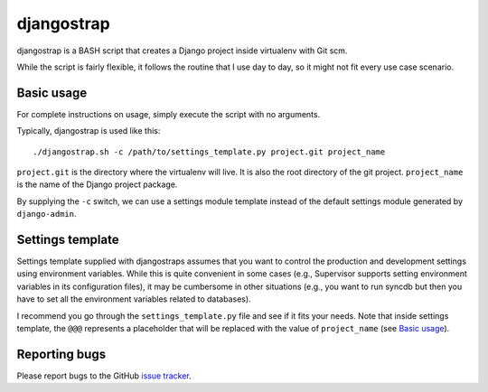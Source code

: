 ===========
djangostrap
===========

djangostrap is a BASH script that creates a Django project inside virtualenv
with Git scm.

While the script is fairly flexible, it follows the routine that I use day to
day, so it might not fit every use case scenario.

Basic usage
===========

For complete instructions on usage, simply execute the script with no 
arguments.

Typically, djangostrap is used like this::

    ./djangostrap.sh -c /path/to/settings_template.py project.git project_name

``project.git`` is the directory where the virtualenv will live. It is also the
root directory of the git project. ``project_name`` is the name of the Django
project package.

By supplying the ``-c`` switch, we can use a settings module template instead
of the default settings module generated by ``django-admin``.

Settings template
=================

Settings template supplied with djangostraps assumes that you want to control
the production and development settings using environment variables. While this
is quite convenient in some cases (e.g., Supervisor supports setting
environment variables in its configuration files), it may be cumbersome in
other situations (e.g., you want to run syncdb but then you have to set all the
environment variables related to databases).

I recommend you go through the ``settings_template.py`` file and see if it fits
your needs. Note that inside settings template, the ``@@@`` represents a
placeholder that will be replaced with the value of ``project_name`` (see 
`Basic usage`_).

Reporting bugs
==============

Please report bugs to the GitHub `issue tracker`_.

.. _issue tracker: https://github.com/foxbunny/djangostrap/issues

